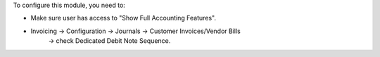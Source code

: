 To configure this module, you need to:

- Make sure user has access to "Show Full Accounting Features".
- Invoicing -> Configuration -> Journals -> Customer Invoices/Vendor Bills
    -> check Dedicated Debit Note Sequence.
